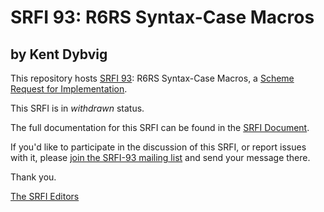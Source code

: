 * SRFI 93: R6RS Syntax-Case Macros

** by Kent Dybvig

This repository hosts [[https://srfi.schemers.org/srfi-93/][SRFI 93]]: R6RS Syntax-Case Macros, a [[https://srfi.schemers.org/][Scheme Request for Implementation]].

This SRFI is in /withdrawn/ status.

The full documentation for this SRFI can be found in the [[https://srfi.schemers.org/srfi-93/srfi-93.html][SRFI Document]].

If you'd like to participate in the discussion of this SRFI, or report issues with it, please [[shttp://srfi.schemers.org/srfi-93/][join the SRFI-93 mailing list]] and send your message there.

Thank you.


[[mailto:srfi-editors@srfi.schemers.org][The SRFI Editors]]
